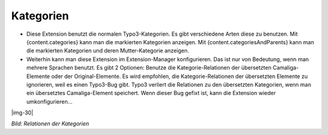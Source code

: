 ﻿..  include:: Images.txt

.. ==================================================
.. FOR YOUR INFORMATION
.. --------------------------------------------------
.. -*- coding: utf-8 -*- with BOM.

.. ==================================================
.. DEFINE SOME TEXTROLES
.. --------------------------------------------------
.. role::   underline
.. role::   typoscript(code)
.. role::   ts(typoscript)
   :class:  typoscript
.. role::   php(code)


Kategorien
^^^^^^^^^^

- Diese Extension benutzt die normalen Typo3-Kategorien. Es gibt verschiedene Arten diese zu benutzen.
  Mit {content.categories} kann man die markierten Kategorien anzeigen.
  Mit {content.categoriesAndParents} kann man die markierten Kategorien und deren Mutter-Kategorie anzeigen.

- Weiterhin kann man diese Extension im Extension-Manager konfigurieren.
  Das ist nur von Bedeutung, wenn man mehrere Sprachen benutzt. Es gibt 2 Optionen:
  Benutze die Kategorie-Relationen der übersetzten Camaliga-Elemente oder der Original-Elemente.
  Es wird empfohlen, die Kategorie-Relationen der übersetzten Elemente zu ignorieren, weil es einen Typo3-Bug gibt.
  Typo3 verliert die Relationen zu den übersetzten Kategorien, wenn man ein übersetztes Camaliga-Element speichert.
  Wenn dieser Bug gefixt ist, kann die Extension wieder umkonfigurieren...

|img-30|

*Bild: Relationen der Kategorien*